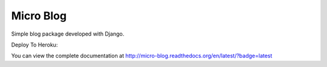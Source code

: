 Micro Blog
------------

Simple blog package developed with Django.

.. image:: https://readthedocs.org/projects/micro-blog/badge/?version=latest
   :target: http://micro-blog.readthedocs.org/en/latest/?badge=latest

.. image:: https://travis-ci.org/MicroPyramid/micro-blog.svg?branch=master
   :target: https://travis-ci.org/MicroPyramid/micro-blog

.. image:: https://coveralls.io/repos/github/MicroPyramid/micro-blog/badge.svg?branch=master
   :target: https://coveralls.io/github/MicroPyramid/micro-blog?branch=master

.. image:: https://landscape.io/github/MicroPyramid/micro-blog/master/landscape.svg?style=flat
   :target: https://landscape.io/github/MicroPyramid/micro-blog/master
   :alt: Code Health


Deploy To Heroku:

.. image:: https://www.herokucdn.com/deploy/button.svg
   :target: https://heroku.com/deploy?template=https://github.com/MicroPyramid/micro-blog


You can view the complete documentation at http://micro-blog.readthedocs.org/en/latest/?badge=latest